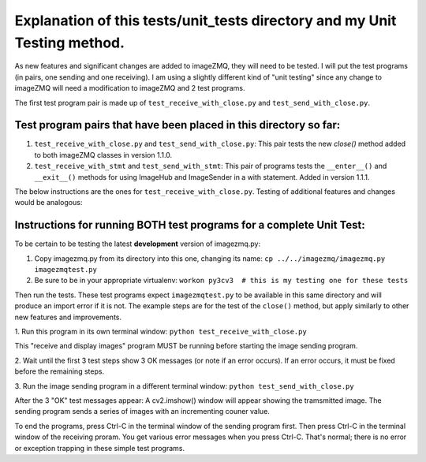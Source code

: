 ==========================================================================
Explanation of this tests/unit_tests directory and my Unit Testing method.
==========================================================================

As new features and significant changes are added to imageZMQ, they will need
to be tested. I will put the test programs (in pairs, one sending and one
receiving). I am using a slightly different kind of "unit testing" since any
change to imageZMQ will need a modification to imageZMQ and 2 test programs.

The first test program pair is made up of ``test_receive_with_close.py`` and
``test_send_with_close.py``.

Test program pairs that have been placed in this directory so far:
==================================================================

1. ``test_receive_with_close.py`` and ``test_send_with_close.py``: This pair
   tests the new `close()` method added to both imageZMQ classes in version 1.1.0.
2. ``test_receive_with_stmt`` and ``test_send_with_stmt``: This pair of programs
   tests the ``__enter__()`` and ``__exit__()`` methods for using ImageHub and
   ImageSender in a with statement. Added in version 1.1.1.

The below instructions are the ones for ``test_receive_with_close.py``. Testing
of additional features and changes would be analogous:

Instructions for running BOTH test programs for a complete Unit Test:
==================================================================

To be certain to be testing the latest **development** version of imagezmq.py:

1. Copy imagezmq.py from its directory into this one, changing its name:
   ``cp ../../imagezmq/imagezmq.py imagezmqtest.py``
2. Be sure to be in your appropriate virtualenv:
   ``workon py3cv3  # this is my testing one for these tests``

Then run the tests. These test programs expect ``imagezmqtest.py`` to be available
in this same directory and will produce an import error if it is not. The
example steps are for the test of the ``close()`` method, but apply similarly to
other new features and improvements.

1. Run this program in its own terminal window:
``python test_receive_with_close.py``

This "receive and display images" program MUST be running before starting the
image sending program.

2. Wait until the first 3 test steps show 3 OK messages (or note if an
error occurs). If an error occurs, it must be fixed before the remaining steps.

3. Run the image sending program in a different terminal window:
``python test_send_with_close.py``

After the 3 "OK" test messages appear:
A cv2.imshow() window will appear showing the tramsmitted image. The sending
program sends a series of images with an incrementing couner value.

To end the programs, press Ctrl-C in the terminal window of the sending program
first. Then press Ctrl-C in the terminal window of the receiving proram. You
get various error messages when you press Ctrl-C. That's normal; there is no
error or exception trapping in these simple test programs.
